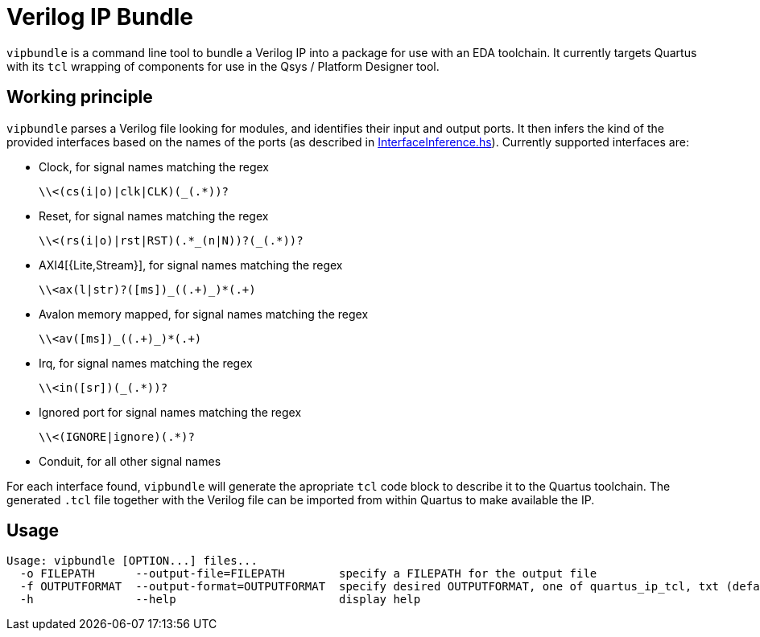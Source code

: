 = Verilog IP Bundle

`vipbundle` is a command line tool to bundle a Verilog IP into a package for use with an EDA toolchain.
It currently targets Quartus with its `tcl` wrapping of components for use in the Qsys / Platform Designer tool.

== Working principle

`vipbundle` parses a Verilog file looking for modules, and identifies their input and output ports.
It then infers the kind of the provided interfaces based on the names of the ports (as described in https://github.com/CTSRD-CHERI/vipbundle/blob/main/src/VIPBundle/InterfaceInference.hs[InterfaceInference.hs]).
Currently supported interfaces are:

* Clock, for signal names matching the regex
+
[code,regex]
------------
\\<(cs(i|o)|clk|CLK)(_(.*))?
------------
* Reset, for signal names matching the regex
+
[code,regex]
------------
\\<(rs(i|o)|rst|RST)(.*_(n|N))?(_(.*))?
------------
* AXI4[{Lite,Stream}], for signal names matching the regex
+
[code,regex]
------------
\\<ax(l|str)?([ms])_((.+)_)*(.+)
------------
* Avalon memory mapped, for signal names matching the regex
+
[code,regex]
------------
\\<av([ms])_((.+)_)*(.+)
------------
* Irq, for signal names matching the regex
+
[code,regex]
------------
\\<in([sr])(_(.*))?
------------
* Ignored port for signal names matching the regex
+
[code,regex]
------------
\\<(IGNORE|ignore)(.*)?
------------
* Conduit, for all other signal names

For each interface found, `vipbundle` will generate the apropriate `tcl` code block to describe it to the Quartus toolchain. The generated `.tcl` file together with the Verilog file can be imported from within Quartus to make available the IP.

== Usage

[source,shell]
--------------
Usage: vipbundle [OPTION...] files...
  -o FILEPATH      --output-file=FILEPATH        specify a FILEPATH for the output file
  -f OUTPUTFORMAT  --output-format=OUTPUTFORMAT  specify desired OUTPUTFORMAT, one of quartus_ip_tcl, txt (default)
  -h               --help                        display help
--------------
